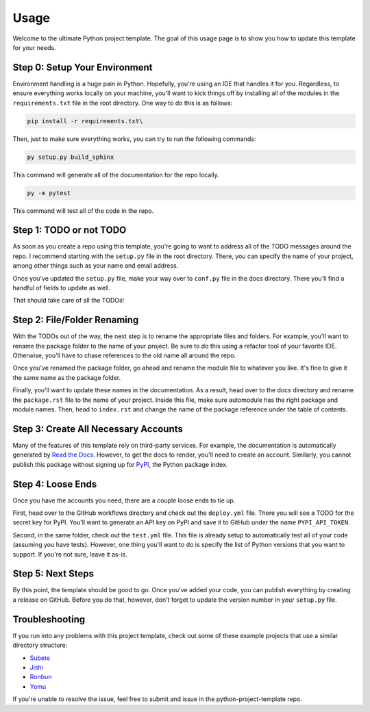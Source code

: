 Usage
=====

Welcome to the ultimate Python project template. 
The goal of this usage page is to show you how to
update this template for your needs. 

Step 0: Setup Your Environment
------------------------------

Environment handling is a huge pain in Python. Hopefully,
you're using an IDE that handles it for you. Regardless,
to ensure everything works locally on your machine, 
you'll want to kick things off by installing all of 
the modules in the ``requirements.txt`` file in the
root directory. One way to do this is as follows:

.. code-block:: Shell

    pip install -r requirements.txt\

Then, just to make sure everything works, you can try 
to run the following commands:

.. code-block:: Shell

    py setup.py build_sphinx

This command will generate all of the documentation for
the repo locally. 

.. code-block:: Shell

    py -m pytest

This command will test all of the code in the repo. 

Step 1: TODO or not TODO
------------------------

As soon as you create a repo using this template,
you're going to want to address all of the TODO
messages around the repo. I recommend starting with
the ``setup.py`` file in the root directory. There, 
you can specify the name of your project, among other 
things such as your name and email address. 

Once you've updated the ``setup.py`` file, make your
way over to ``conf.py`` file in the docs directory. 
There you'll find a handful of fields to update as well.

That should take care of all the TODOs!

Step 2: File/Folder Renaming
----------------------------

With the TODOs out of the way, the next step is to 
rename the appropriate files and folders. For example,
you'll want to rename the package folder to the name
of your project. Be sure to do this using a refactor
tool of your favorite IDE. Otherwise, you'll have to
chase references to the old name all around the repo. 

Once you've renamed the package folder, go ahead and
rename the module file to whatever you like. It's
fine to give it the same name as the package folder. 

Finally, you'll want to update these names in the
documentation. As a result, head over to the docs
directory and rename the ``package.rst`` file to 
the name of your project. Inside this file, make
sure automodule has the right package and module
names. Then, head to ``index.rst`` and change 
the name of the package reference under the table
of contents.

Step 3: Create All Necessary Accounts
-------------------------------------

Many of the features of this template rely on third-party
services. For example, the documentation is automatically
generated by `Read the Docs <https://readthedocs.org/>`_. 
However, to get the docs to render, you'll need to create 
an account. Similarly, you cannot publish this package without 
signing up for `PyPI <https://pypi.org/>`_, the Python package 
index.

Step 4: Loose Ends
------------------

Once you have the accounts you need, there are a couple loose
ends to tie up. 

First, head over to the GitHub workflows 
directory and check out the ``deploy.yml`` file. There you
will see a TODO for the secret key for PyPI. You'll want to
generate an API key on PyPI and save it to GitHub under the 
name ``PYPI_API_TOKEN``.

Second, in the same folder, check out the ``test.yml`` file.
This file is already setup to automatically test all of your
code (assuming you have tests). However, one thing you'll
want to do is specify the list of Python versions that you
want to support. If you're not sure, leave it as-is. 

Step 5: Next Steps
------------------

By this point, the template should be good to go. Once you've
added your code, you can publish everything by creating a
release on GitHub. Before you do that, however, don't forget
to update the version number in your ``setup.py`` file.

Troubleshooting
---------------

If you run into any problems with this project template,
check out some of these example projects that use a
similar directory structure:

* `Subete <https://github.com/TheRenegadeCoder/subete>`_
* `Jishi <https://github.com/TheRenegadeCoder/sample-programs-wiki>`_
* `Ronbun <https://github.com/TheRenegadeCoder/sample-programs-readmes>`_
* `Yomu <https://github.com/TheRenegadeCoder/how-to-python-readme>`_

If you're unable to resolve the issue, feel free to submit
and issue in the python-project-template repo. 
